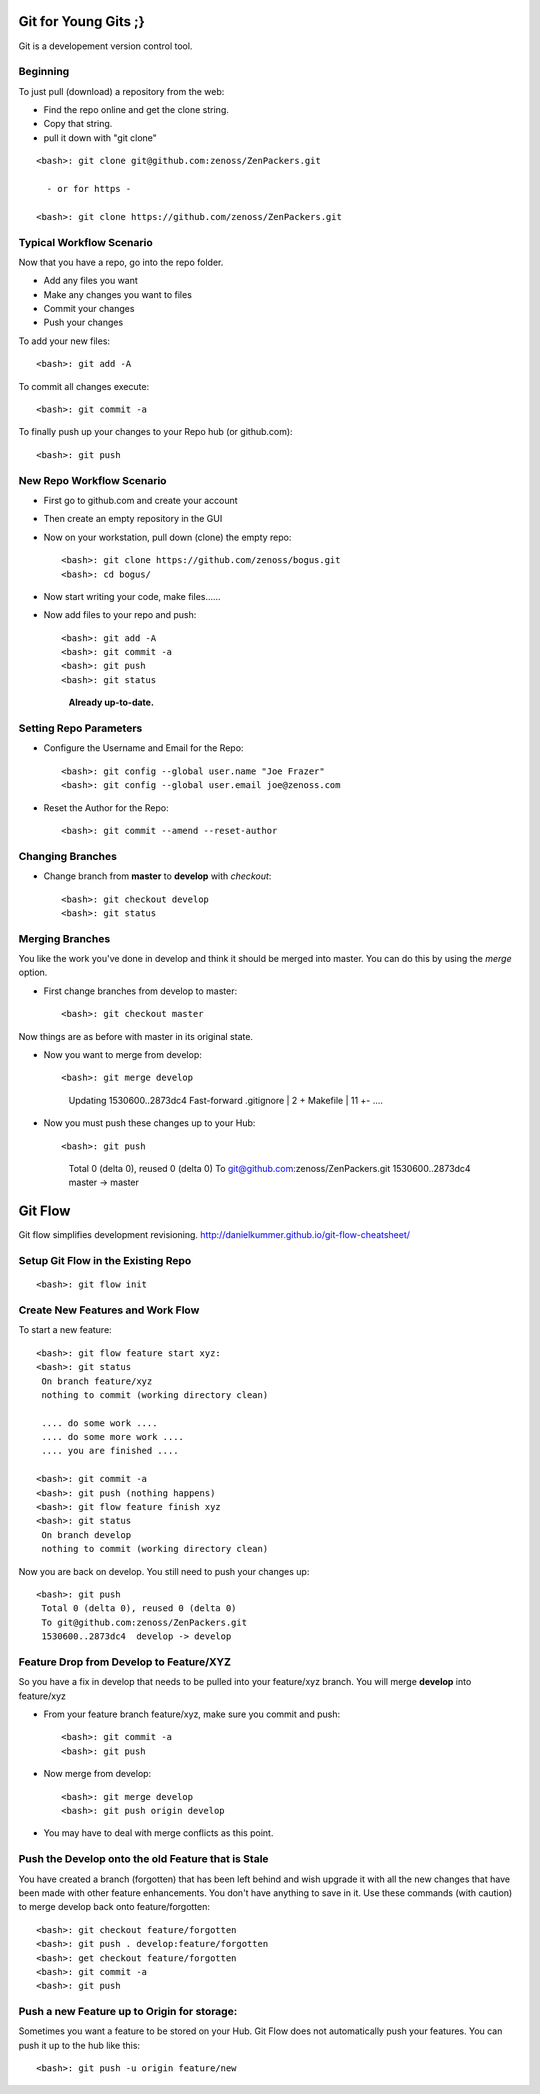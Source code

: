 ========================================================================
Git for Young Gits ;}
========================================================================

Git is a developement version control tool. 

Beginning
------------------------------------------------------------------------
To just pull (download) a repository from the web:

* Find the repo online and get the clone string.
* Copy that string.
* pull it down with "git clone"
::
  
  <bash>: git clone git@github.com:zenoss/ZenPackers.git

    - or for https - 

  <bash>: git clone https://github.com/zenoss/ZenPackers.git

Typical Workflow Scenario
--------------------------------------------------------------

Now that you have a repo, go into the repo folder.

* Add any files you want
* Make any changes you want to files
* Commit your changes
* Push your changes

To add your new files::

  <bash>: git add -A

To commit all changes execute::

  <bash>: git commit -a

To finally push up your changes to your Repo hub (or github.com)::

  <bash>: git push

New Repo Workflow Scenario
--------------------------------------------------------------

* First go to github.com and create your account
* Then create an empty repository in the GUI
* Now on your workstation, pull down (clone) the empty repo::

  <bash>: git clone https://github.com/zenoss/bogus.git
  <bash>: cd bogus/

* Now start writing your code, make files......
* Now add files to your repo and push::

  <bash>: git add -A
  <bash>: git commit -a
  <bash>: git push
  <bash>: git status  
    **Already up-to-date.**


Setting Repo Parameters
----------------------------------------------

* Configure the Username and Email for the Repo::

  <bash>: git config --global user.name "Joe Frazer"
  <bash>: git config --global user.email joe@zenoss.com

* Reset the Author for the Repo::

  <bash>: git commit --amend --reset-author

Changing Branches
-------------------------

* Change branch from **master** to **develop** with *checkout*::

  <bash>: git checkout develop
  <bash>: git status

Merging Branches
-------------------------

You like the work you've done in develop and think it should be merged into master.
You can do this by using the *merge* option.

* First change branches from develop to master::

  <bash>: git checkout master

Now things are as before with master in its original state. 

* Now you want to merge from develop::


  <bash>: git merge develop

     Updating 1530600..2873dc4
     Fast-forward
     .gitignore                             |    2 +
     Makefile                               |   11 +-
     ....

* Now you must push these changes up to your Hub::

  <bash>: git push

    Total 0 (delta 0), reused 0 (delta 0)
    To git@github.com:zenoss/ZenPackers.git
    1530600..2873dc4  master -> master

=============================================================================
Git Flow 
=============================================================================

Git flow simplifies development revisioning.
http://danielkummer.github.io/git-flow-cheatsheet/

Setup Git Flow in the Existing Repo
------------------------------------
::

   <bash>: git flow init

Create New Features and Work Flow
----------------------------------
To start a new feature::

  <bash>: git flow feature start xyz:
  <bash>: git status
   On branch feature/xyz
   nothing to commit (working directory clean)
   
   .... do some work ....
   .... do some more work ....
   .... you are finished ....

  <bash>: git commit -a 
  <bash>: git push (nothing happens)
  <bash>: git flow feature finish xyz
  <bash>: git status
   On branch develop
   nothing to commit (working directory clean)

Now you are back on develop. You still need to push your changes up::

  <bash>: git push
   Total 0 (delta 0), reused 0 (delta 0)
   To git@github.com:zenoss/ZenPackers.git
   1530600..2873dc4  develop -> develop


Feature Drop from Develop to Feature/XYZ
-----------------------------------------

So you have a fix in develop that needs to be pulled into your feature/xyz branch.
You will merge **develop** into feature/xyz

* From your feature branch feature/xyz, make sure you commit and push::

  <bash>: git commit -a 
  <bash>: git push

* Now merge from develop::

  <bash>: git merge develop
  <bash>: git push origin develop
 
* You may have to deal with merge conflicts as this point.


Push the Develop onto the old Feature that is Stale
----------------------------------------------------
You have created a branch (forgotten) that has been left behind and wish upgrade
it with all the new changes that have been made with other feature enhancements.
You don't have anything to save in it. Use these commands (with caution)
to merge develop back onto feature/forgotten::

  <bash>: git checkout feature/forgotten
  <bash>: git push . develop:feature/forgotten
  <bash>: get checkout feature/forgotten
  <bash>: git commit -a
  <bash>: git push

Push a new Feature up to Origin for storage:
-----------------------------------------------------
Sometimes you want a feature to be stored on your Hub.
Git Flow does not automatically push your features.
You can push it up to the hub like this::

  <bash>: git push -u origin feature/new

